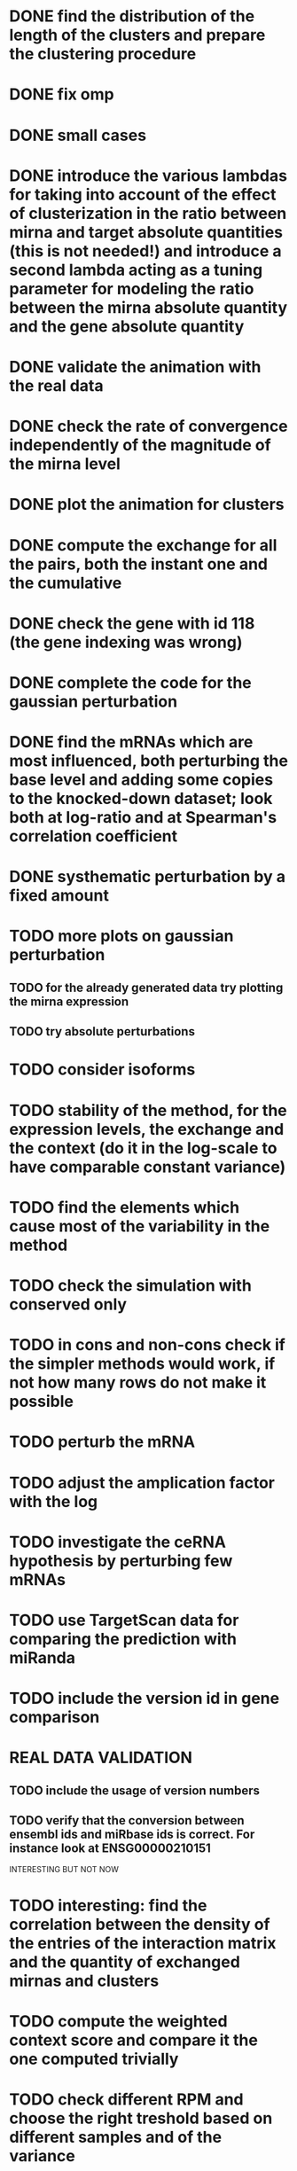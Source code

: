 * DONE find the distribution of the length of the clusters and prepare the clustering procedure
* DONE fix omp
* DONE small cases
* DONE introduce the various lambdas for taking into account of the effect of clusterization in the ratio between mirna and target absolute quantities (this is not needed!) and introduce a second lambda acting as a tuning parameter for modeling the ratio between the mirna absolute quantity and the gene absolute quantity
* DONE validate the animation with the real data
* DONE check the rate of convergence independently of the magnitude of the mirna level
* DONE plot the animation for clusters
* DONE compute the exchange for all the pairs, both the instant one and the cumulative
* DONE check the gene with id 118 (the gene indexing was wrong)
* DONE complete the code for the gaussian perturbation
* DONE find the mRNAs which are most influenced, both perturbing the base level and adding some copies to the knocked-down dataset; look both at log-ratio and at Spearman's correlation coefficient
* DONE systhematic perturbation by a fixed amount
* TODO more plots on gaussian perturbation
** TODO for the already generated data try plotting the mirna expression
** TODO try absolute perturbations
* TODO consider isoforms
* TODO stability of the method, for the expression levels, the exchange and the context (do it in the log-scale to have comparable constant variance)
* TODO find the elements which cause most of the variability in the method
* TODO check the simulation with conserved only
* TODO in cons and non-cons check if the simpler methods would work, if not how many rows do not make it possible
* TODO perturb the mRNA
* TODO adjust the amplication factor with the log
* TODO investigate the ceRNA hypothesis by perturbing few mRNAs
* TODO use TargetScan data for comparing the prediction with miRanda
* TODO include the version id in gene comparison
* REAL DATA VALIDATION
** TODO include the usage of version numbers
** TODO verify that the conversion between ensembl ids and miRbase ids is correct. For instance look at ENSG00000210151
 INTERESTING BUT NOT NOW
* TODO interesting: find the correlation between the density of the entries of the interaction matrix and the quantity of exchanged mirnas and clusters
* TODO compute the weighted context score and compare it the one computed trivially
* TODO check different RPM and choose the right treshold based on different samples and of the variance
* TODO highlight the differences in the response between normal and tumor samples
NOT NOW OR NOT IMPORTANT
* TODO sites_with_scored_interactions.tsv should not contain the site type
* TODO check that "reads_per_million_miRNA_mapped" is equal to the RPM computed on "reads"
* TODO apply the changes I have been suggested in Python code
* TODO implicit first order approximation
* TODO remove cluster_debugging from the history
* TODO analyze more trivial simulations
* TODO check if I am missing information about complementary strands on miRNAs
* TODO replace all the _H defines in the headers into _HPP
* TODO check that in all the loop in which the index is an unsigned int, unsigned long or unsigned long long, I am not using an "i - 1" statement (or equivalent) in the condition
PHD APPLICATION
* TODO find the real GDC data and build the interaction graph on the difference of expressed mRNAs (consider using average levels of tumor and normal, to study the average differences)
TO FINISH THE THESIS
* TODO build the multiple linear regression model
BONUS
* TODO use the tool to find (with bruteforce and stepwise approach) to find a set of artificial sequences to insert in the cell colture to minimise the differences in down-regulation between normal and tumor cells
* TODO in generating the data use the mirbase-id instead of the miRNA family
* TODO why is the 3' UTR of ~/particular_case not available in ensembl?
